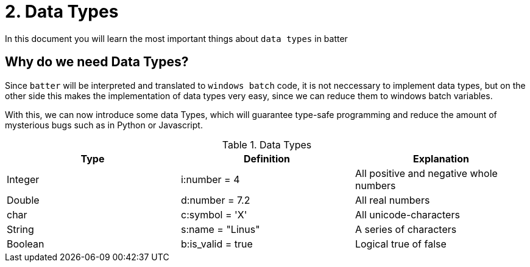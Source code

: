 # 2. Data Types

In this document you will learn the most important things about `data types` in batter

## Why do we need Data Types?

Since `batter` will be interpreted and translated to `windows batch` code, it is not neccessary to implement
data types, but on the other side this makes the implementation of data types very easy, since we can reduce
them to windows batch variables.

With this, we can now introduce some data Types, which will guarantee type-safe programming and reduce the
amount of mysterious bugs such as in Python or Javascript.

.Data Types
|===
|Type |Definition |Explanation

|Integer
|i:number = 4
|All positive and negative whole numbers

|Double
|d:number = 7.2
|All real numbers


|char
|c:symbol = 'X'
|All unicode-characters

|String
|s:name = "Linus"
|A series of characters

|Boolean
|b:is_valid = true
|Logical true of false
|===

